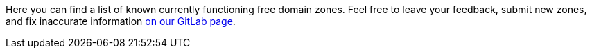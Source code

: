 Here you can find a list of known currently functioning free domain zones.
Feel free to leave your feedback, submit new zones, and fix inaccurate information
https://gitlab.com/sandfox/freedomainzones.netlify.app[on our GitLab page].
